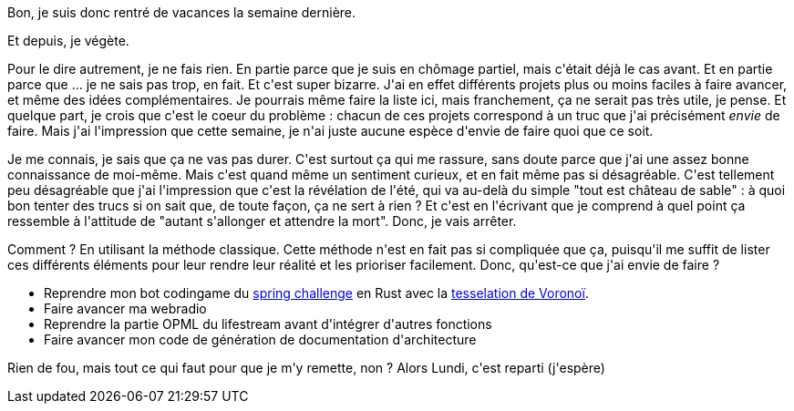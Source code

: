 :jbake-type: post
:jbake-status: published
:jbake-title: Ca ne va pas trop, là
:jbake-tags: mavie,motivation,_mois_août,_année_2020
:jbake-date: 2020-08-08
:jbake-depth: ../../../../
:jbake-uri: wordpress/2020/08/08/ca-ne-va-pas-trop-la.adoc
:jbake-excerpt: 
:jbake-source: https://riduidel.wordpress.com/2020/08/08/ca-ne-va-pas-trop-la/
:jbake-style: wordpress

++++
<!-- wp:paragraph -->
<p>Bon, je suis donc rentré de vacances la semaine dernière.</p>
<!-- /wp:paragraph -->

<!-- wp:paragraph -->
<p>Et depuis, je végète.</p>
<!-- /wp:paragraph -->

<!-- wp:paragraph -->
<p>Pour le dire autrement, je ne fais rien. En partie parce que je suis en chômage partiel, mais c'était déjà le cas avant. Et en partie parce que ... je ne sais pas trop, en fait. Et c'est super bizarre. J'ai en effet différents projets plus ou moins faciles à faire avancer, et même des idées complémentaires. Je pourrais même faire la liste ici, mais franchement, ça ne serait pas très utile, je pense. Et quelque part, je crois que c'est le coeur du problème : chacun de ces projets correspond à un truc que j'ai précisément <em>envie</em> de faire. Mais j'ai l'impression que cette semaine, je n'ai juste aucune espèce d'envie de faire quoi que ce soit.</p>
<!-- /wp:paragraph -->

<!-- wp:paragraph -->
<p>Je me connais, je sais que ça ne vas pas durer. C'est surtout ça qui me rassure, sans doute parce que j'ai une assez bonne connaissance de moi-même. Mais c'est quand même un sentiment curieux, et en fait même pas si désagréable. C'est tellement peu désagréable que j'ai l'impression que c'est la révélation de l'été, qui va au-delà du simple "tout est château de sable" : à quoi bon tenter des trucs si on sait que, de toute façon, ça ne sert à rien ? Et c'est en l'écrivant que je comprend à quel point ça ressemble à l'attitude de "autant s'allonger et attendre la mort". Donc, je vais arrêter.</p>
<!-- /wp:paragraph -->

<!-- wp:paragraph -->
<p>Comment ? En utilisant la méthode classique. Cette méthode n'est en fait pas si compliquée que ça, puisqu'il me suffit de lister ces différents éléments pour leur rendre leur réalité et les prioriser facilement. Donc, qu'est-ce que j'ai envie de faire ?</p>
<!-- /wp:paragraph -->

<!-- wp:list -->
<ul><li>Reprendre mon bot codingame du <a href="https://riduidel.wordpress.com/2020/05/19/jai-mange-la-pillule-grise/">spring challenge</a> en Rust avec la <a href="https://riduidel.wordpress.com/2020/06/17/tron-ou-la-tesselation-de-voronoi/">tesselation de Voronoï</a>.</li><li>Faire avancer ma webradio</li><li>Reprendre la partie OPML du lifestream avant d'intégrer d'autres fonctions</li><li>Faire avancer mon code de génération de documentation d'architecture</li></ul>
<!-- /wp:list -->

<!-- wp:paragraph -->
<p>Rien de fou, mais tout ce qui faut pour que je m'y remette, non ? Alors Lundi, c'est reparti (j'espère)</p>
<!-- /wp:paragraph -->
++++